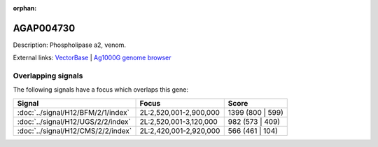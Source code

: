 :orphan:

AGAP004730
=============





Description: Phospholipase a2, venom.

External links:
`VectorBase <https://www.vectorbase.org/Anopheles_gambiae/Gene/Summary?g=AGAP004730>`_ |
`Ag1000G genome browser <https://www.malariagen.net/apps/ag1000g/phase1-AR3/index.html?genome_region=2L:2865742-2866766#genomebrowser>`_

Overlapping signals
-------------------

The following signals have a focus which overlaps this gene:



.. cssclass:: table-hover
.. csv-table::
    :widths: auto
    :header: Signal,Focus,Score

    :doc:`../signal/H12/BFM/2/1/index`,"2L:2,520,001-2,900,000",1399 (800 | 599)
    :doc:`../signal/H12/UGS/2/2/index`,"2L:2,520,001-3,120,000",982 (573 | 409)
    :doc:`../signal/H12/CMS/2/2/index`,"2L:2,420,001-2,920,000",566 (461 | 104)
    







